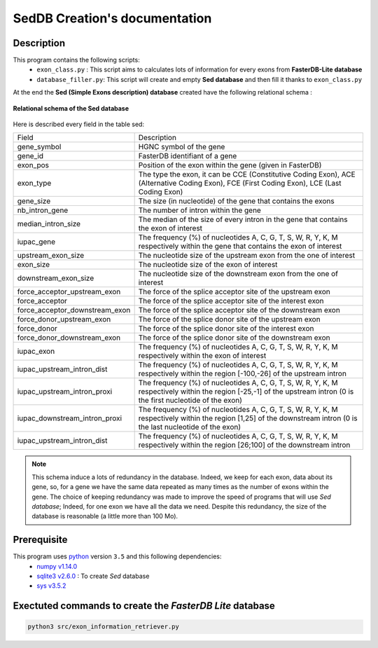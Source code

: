 SedDB Creation's documentation
==============================

Description
-----------

This program contains the following scripts:
  * ``exon_class.py`` : This script aims to calculates lots of information for every exons from **FasterDB-Lite database**
  * ``database_filler.py``: This script will create and empty **Sed database** and then fill it thanks to ``exon_class.py``


At the end the **Sed (Simple Exons description) database** created have the following relational schema :

.. figure:: images/sed_schema.png
  :align: center

  **Relational schema of the Sed database**

Here is described every field in the table sed:

+-------------------------------------+----------------------------------------------------------------------------------------------------------------------------------------------------------------------+
|            Field                    |                                                                           Description                                                                                |
+-------------------------------------+----------------------------------------------------------------------------------------------------------------------------------------------------------------------+
|           gene_symbol               | HGNC symbol of the gene                                                                                                                                              |
+-------------------------------------+----------------------------------------------------------------------------------------------------------------------------------------------------------------------+
|           gene_id                   | FasterDB identifiant of a gene                                                                                                                                       |
+-------------------------------------+----------------------------------------------------------------------------------------------------------------------------------------------------------------------+
|           exon_pos                  | Position of the exon within the gene (given in FasterDB)                                                                                                             |
+-------------------------------------+----------------------------------------------------------------------------------------------------------------------------------------------------------------------+
|           exon_type                 | The type the exon, it can be CCE (Constitutive Coding Exon), ACE (Alternative Coding Exon), FCE (First Coding Exon), LCE (Last Coding Exon)                          |
+-------------------------------------+----------------------------------------------------------------------------------------------------------------------------------------------------------------------+
+          gene_size                  | The size (in nucleotide) of the gene that contains the exons                                                                                                         |
+-------------------------------------+----------------------------------------------------------------------------------------------------------------------------------------------------------------------+
|          nb_intron_gene             |  The number of intron within the gene                                                                                                                                |
+-------------------------------------+----------------------------------------------------------------------------------------------------------------------------------------------------------------------+
|          median_intron_size         | The median of the size of every intron in the gene that contains the exon of interest                                                                                |
+-------------------------------------+----------------------------------------------------------------------------------------------------------------------------------------------------------------------+
|          iupac_gene                 | The frequency (%) of nucleotides A, C, G, T, S, W, R, Y, K, M respectively within the gene that contains the exon of interest                                        |
+-------------------------------------+----------------------------------------------------------------------------------------------------------------------------------------------------------------------+
|     upstream_exon_size              | The nucleotide size of the upstream exon from the one of interest                                                                                                    |
+-------------------------------------+----------------------------------------------------------------------------------------------------------------------------------------------------------------------+
|         exon_size                   | The nucleotide size of the exon of interest                                                                                                                          |
+-------------------------------------+----------------------------------------------------------------------------------------------------------------------------------------------------------------------+
|       downstream_exon_size          | The nucleotide size of the downstream exon from the one of interest                                                                                                  |
+-------------------------------------+----------------------------------------------------------------------------------------------------------------------------------------------------------------------+
|  force_acceptor_upstream_exon       | The force of the splice acceptor site of the upstream exon                                                                                                           |
+-------------------------------------+----------------------------------------------------------------------------------------------------------------------------------------------------------------------+
|       force_acceptor                | The force of the splice acceptor site of the interest exon                                                                                                           |
+-------------------------------------+----------------------------------------------------------------------------------------------------------------------------------------------------------------------+
|  force_acceptor_downstream_exon     | The force of the splice acceptor site of the downstream exon                                                                                                         |
+-------------------------------------+----------------------------------------------------------------------------------------------------------------------------------------------------------------------+
|  force_donor_upstream_exon          | The force of the splice donor site of the upstream exon                                                                                                              |
+-------------------------------------+----------------------------------------------------------------------------------------------------------------------------------------------------------------------+
|       force_donor                   | The force of the splice donor site of the interest exon                                                                                                              |
+-------------------------------------+----------------------------------------------------------------------------------------------------------------------------------------------------------------------+
|  force_donor_downstream_exon        | The force of the splice donor site of the downstream exon                                                                                                            |
+-------------------------------------+----------------------------------------------------------------------------------------------------------------------------------------------------------------------+
|          iupac_exon                 | The frequency (%) of nucleotides A, C, G, T, S, W, R, Y, K, M respectively within the exon of interest                                                               |
+-------------------------------------+----------------------------------------------------------------------------------------------------------------------------------------------------------------------+
|  iupac_upstream_intron_dist         | The frequency (%) of nucleotides A, C, G, T, S, W, R, Y, K, M respectively within the region [-100,-26] of the upstream intron                                       |
+-------------------------------------+----------------------------------------------------------------------------------------------------------------------------------------------------------------------+
|  iupac_upstream_intron_proxi        | The frequency (%) of nucleotides A, C, G, T, S, W, R, Y, K, M respectively within the region [-25,-1] of the upstream intron (0 is the first nucleotide of the exon) |
+-------------------------------------+----------------------------------------------------------------------------------------------------------------------------------------------------------------------+
|  iupac_downstream_intron_proxi      | The frequency (%) of nucleotides A, C, G, T, S, W, R, Y, K, M respectively within the region [1,25] of the downstream intron (0 is the last nucleotide of the exon)  |
+-------------------------------------+----------------------------------------------------------------------------------------------------------------------------------------------------------------------+
|  iupac_upstream_intron_dist         | The frequency (%) of nucleotides A, C, G, T, S, W, R, Y, K, M respectively within the region [26;100] of the downstream intron                                       |
+-------------------------------------+----------------------------------------------------------------------------------------------------------------------------------------------------------------------+

.. note::

  This schema induce a lots of redundancy in the database. Indeed, we keep for each exon, data about its gene, so, for a gene we have the same data repeated as many times as the number of exons within the gene.
  The choice of keeping redundancy was made to improve the speed of programs that will use *Sed database*; Indeed, for one exon we have all the data we need. Despite this redundancy, the size of the database is reasonable (a little more than 100 Mo).


Prerequisite
------------

This program uses `python <https://www.python.org>`_ version ``3.5`` and this following dependencies:
  * `numpy v1.14.0 <https://docs.scipy.org/doc/numpy-1.14.0/user/quickstart.html>`_
  * `sqlite3 v2.6.0 <https://docs.python.org/3.5/library/sqlite3.html>`_ : To create *Sed* database
  * `sys v3.5.2 <https://docs.python.org/3.5/library/sys.html>`_


Exectuted commands to create the *FasterDB Lite* database
---------------------------------------------------------

.. code-block:: bash

	python3 src/exon_information_retriever.py
